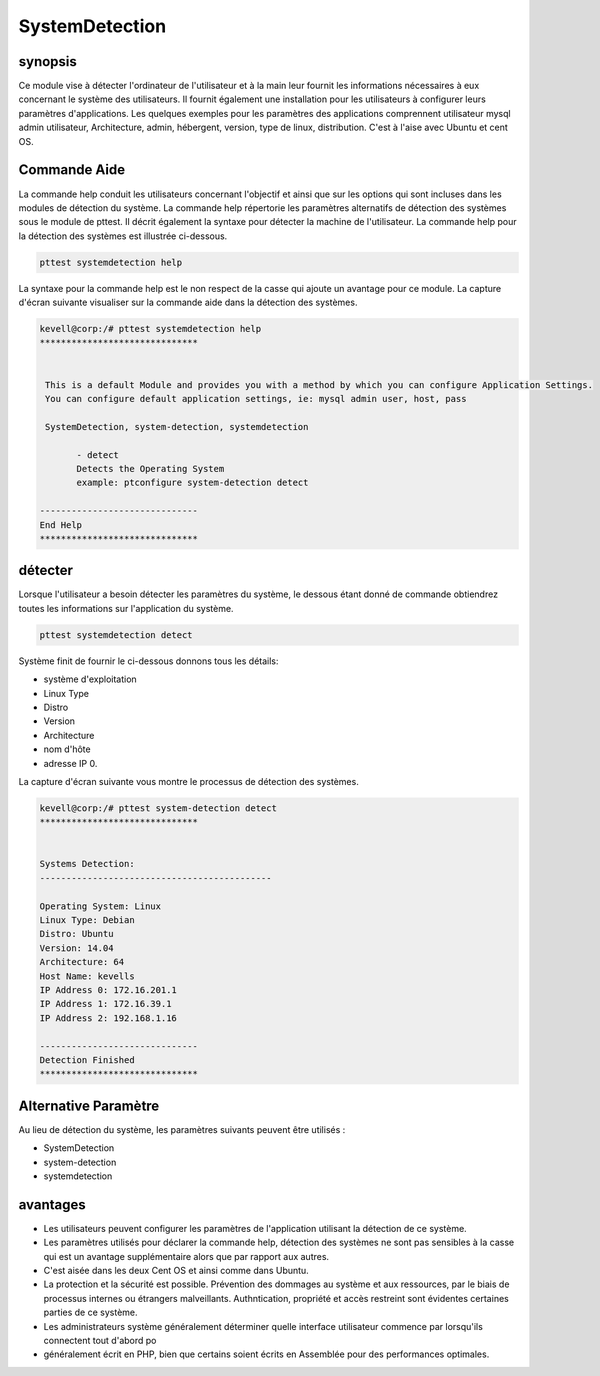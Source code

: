 ===================
SystemDetection
===================


synopsis
-----------

Ce module vise à détecter l'ordinateur de l'utilisateur et à la main leur fournit les informations nécessaires à eux concernant le système des utilisateurs. Il fournit également une installation pour les utilisateurs à configurer leurs paramètres d'applications. Les quelques exemples pour les paramètres des applications comprennent utilisateur mysql admin utilisateur, Architecture, admin, hébergent, version, type de linux, distribution. C'est à l'aise avec Ubuntu et cent OS.


Commande Aide
---------------

La commande help conduit les utilisateurs concernant l'objectif et ainsi que sur les options qui sont incluses dans les modules de détection du système. La commande help répertorie les paramètres alternatifs de détection des systèmes sous le module de pttest. Il décrit également la syntaxe pour détecter la machine de l'utilisateur. La commande help pour la détection des systèmes est illustrée ci-dessous.

.. code-block:: bash

	pttest systemdetection help

La syntaxe pour la commande help est le non respect de la casse qui ajoute un avantage pour ce module. La capture d'écran suivante visualiser sur la commande aide dans la détection des systèmes.


.. code-block:: bash

 kevell@corp:/# pttest systemdetection help
 ******************************


  This is a default Module and provides you with a method by which you can configure Application Settings.
  You can configure default application settings, ie: mysql admin user, host, pass

  SystemDetection, system-detection, systemdetection

        - detect
        Detects the Operating System
        example: ptconfigure system-detection detect

 ------------------------------
 End Help
 ******************************


détecter
-----------
 

Lorsque l'utilisateur a besoin détecter les paramètres du système, le dessous étant donné de commande obtiendrez toutes les informations sur l'application du système.


.. code-block:: bash
	
	pttest systemdetection detect

Système finit de fournir le ci-dessous donnons tous les détails: 

* système d'exploitation 
* Linux Type 
* Distro 
* Version 
* Architecture 
* nom d'hôte 
* adresse IP 0.


La capture d'écran suivante vous montre le processus de détection des systèmes.


.. code-block:: bash

 kevell@corp:/# pttest system-detection detect
 ******************************


 Systems Detection:
 --------------------------------------------

 Operating System: Linux
 Linux Type: Debian
 Distro: Ubuntu
 Version: 14.04
 Architecture: 64
 Host Name: kevells
 IP Address 0: 172.16.201.1
 IP Address 1: 172.16.39.1
 IP Address 2: 192.168.1.16

 ------------------------------
 Detection Finished
 ******************************


Alternative Paramètre
----------------------------------

Au lieu de détection du système, les paramètres suivants peuvent être utilisés :


* SystemDetection
* system-detection
* systemdetection


avantages
-------------

* Les utilisateurs peuvent configurer les paramètres de l'application utilisant la détection de ce système. 
* Les paramètres utilisés pour déclarer la commande help, détection des systèmes ne sont pas sensibles à la casse qui est un avantage
  supplémentaire alors que par rapport aux autres. 
* C'est aisée dans les deux Cent OS et ainsi comme dans Ubuntu. 
* La protection et la sécurité est possible. Prévention des dommages au système et aux ressources, par le biais de processus internes ou 
  étrangers malveillants.  Authntication, propriété et accès restreint sont évidentes certaines parties de ce système. 
* Les administrateurs système généralement déterminer quelle interface utilisateur commence par lorsqu'ils connectent tout d'abord po 
* généralement écrit en PHP, bien que certains soient écrits en Assemblée pour des performances optimales.



  


